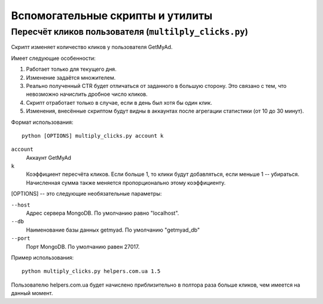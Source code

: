 Вспомогательные скрипты и утилиты
=================================

Пересчёт кликов пользователя (``multilply_clicks.py``)
------------------------------------------------------

Скрипт изменяет количество кликов у пользователя GetMyAd.

Имеет следующие особенности:

1. Работает только для текущего дня.
2. Изменение задаётся множителем.
3. Реально полученный CTR будет отличаться от заданного в большую сторону.
   Это связано с тем, что невозможно начислить дробное число кликов.
4. Скрипт отработает только в случае, если в день был хотя бы один клик.
5. Изменения, внесённые скриптом будут видны в аккаунтах после агрегации
   статистики (от 10 до 30 минут).

Формат использования::

    python [OPTIONS] multiply_clicks.py account k

``account``
    Аккаунт GetMyAd

``k``
    Коэффициент пересчёта кликов. Если больше 1, то клики будут добавляться,
    если меньше 1 -- убираться. Начисленная сумма также меняется
    пропорционально этому коэффициенту.

[OPTIONS] -- это следующие необязательные параметры:

``--host``
    Адрес сервера MongoDB. По умолчанию равно "localhost".

``--db``
    Наименование базы данных getmyad. По умолчанию "getmyad_db"

``--port``
    Порт MongoDB. По умолчанию равен 27017.

Пример использования::

    python multiply_clicks.py helpers.com.ua 1.5

Пользователю helpers.com.ua будет начислено приблизительно в полтора раза
больше кликов, чем имеется на данный момент.
